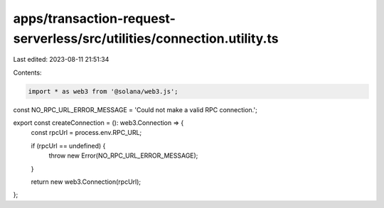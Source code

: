 apps/transaction-request-serverless/src/utilities/connection.utility.ts
=======================================================================

Last edited: 2023-08-11 21:51:34

Contents:

.. code-block:: ts

    import * as web3 from '@solana/web3.js';

const NO_RPC_URL_ERROR_MESSAGE = 'Could not make a valid RPC connection.';

export const createConnection = (): web3.Connection => {
    const rpcUrl = process.env.RPC_URL;

    if (rpcUrl == undefined) {
        throw new Error(NO_RPC_URL_ERROR_MESSAGE);
    }

    return new web3.Connection(rpcUrl);
};


